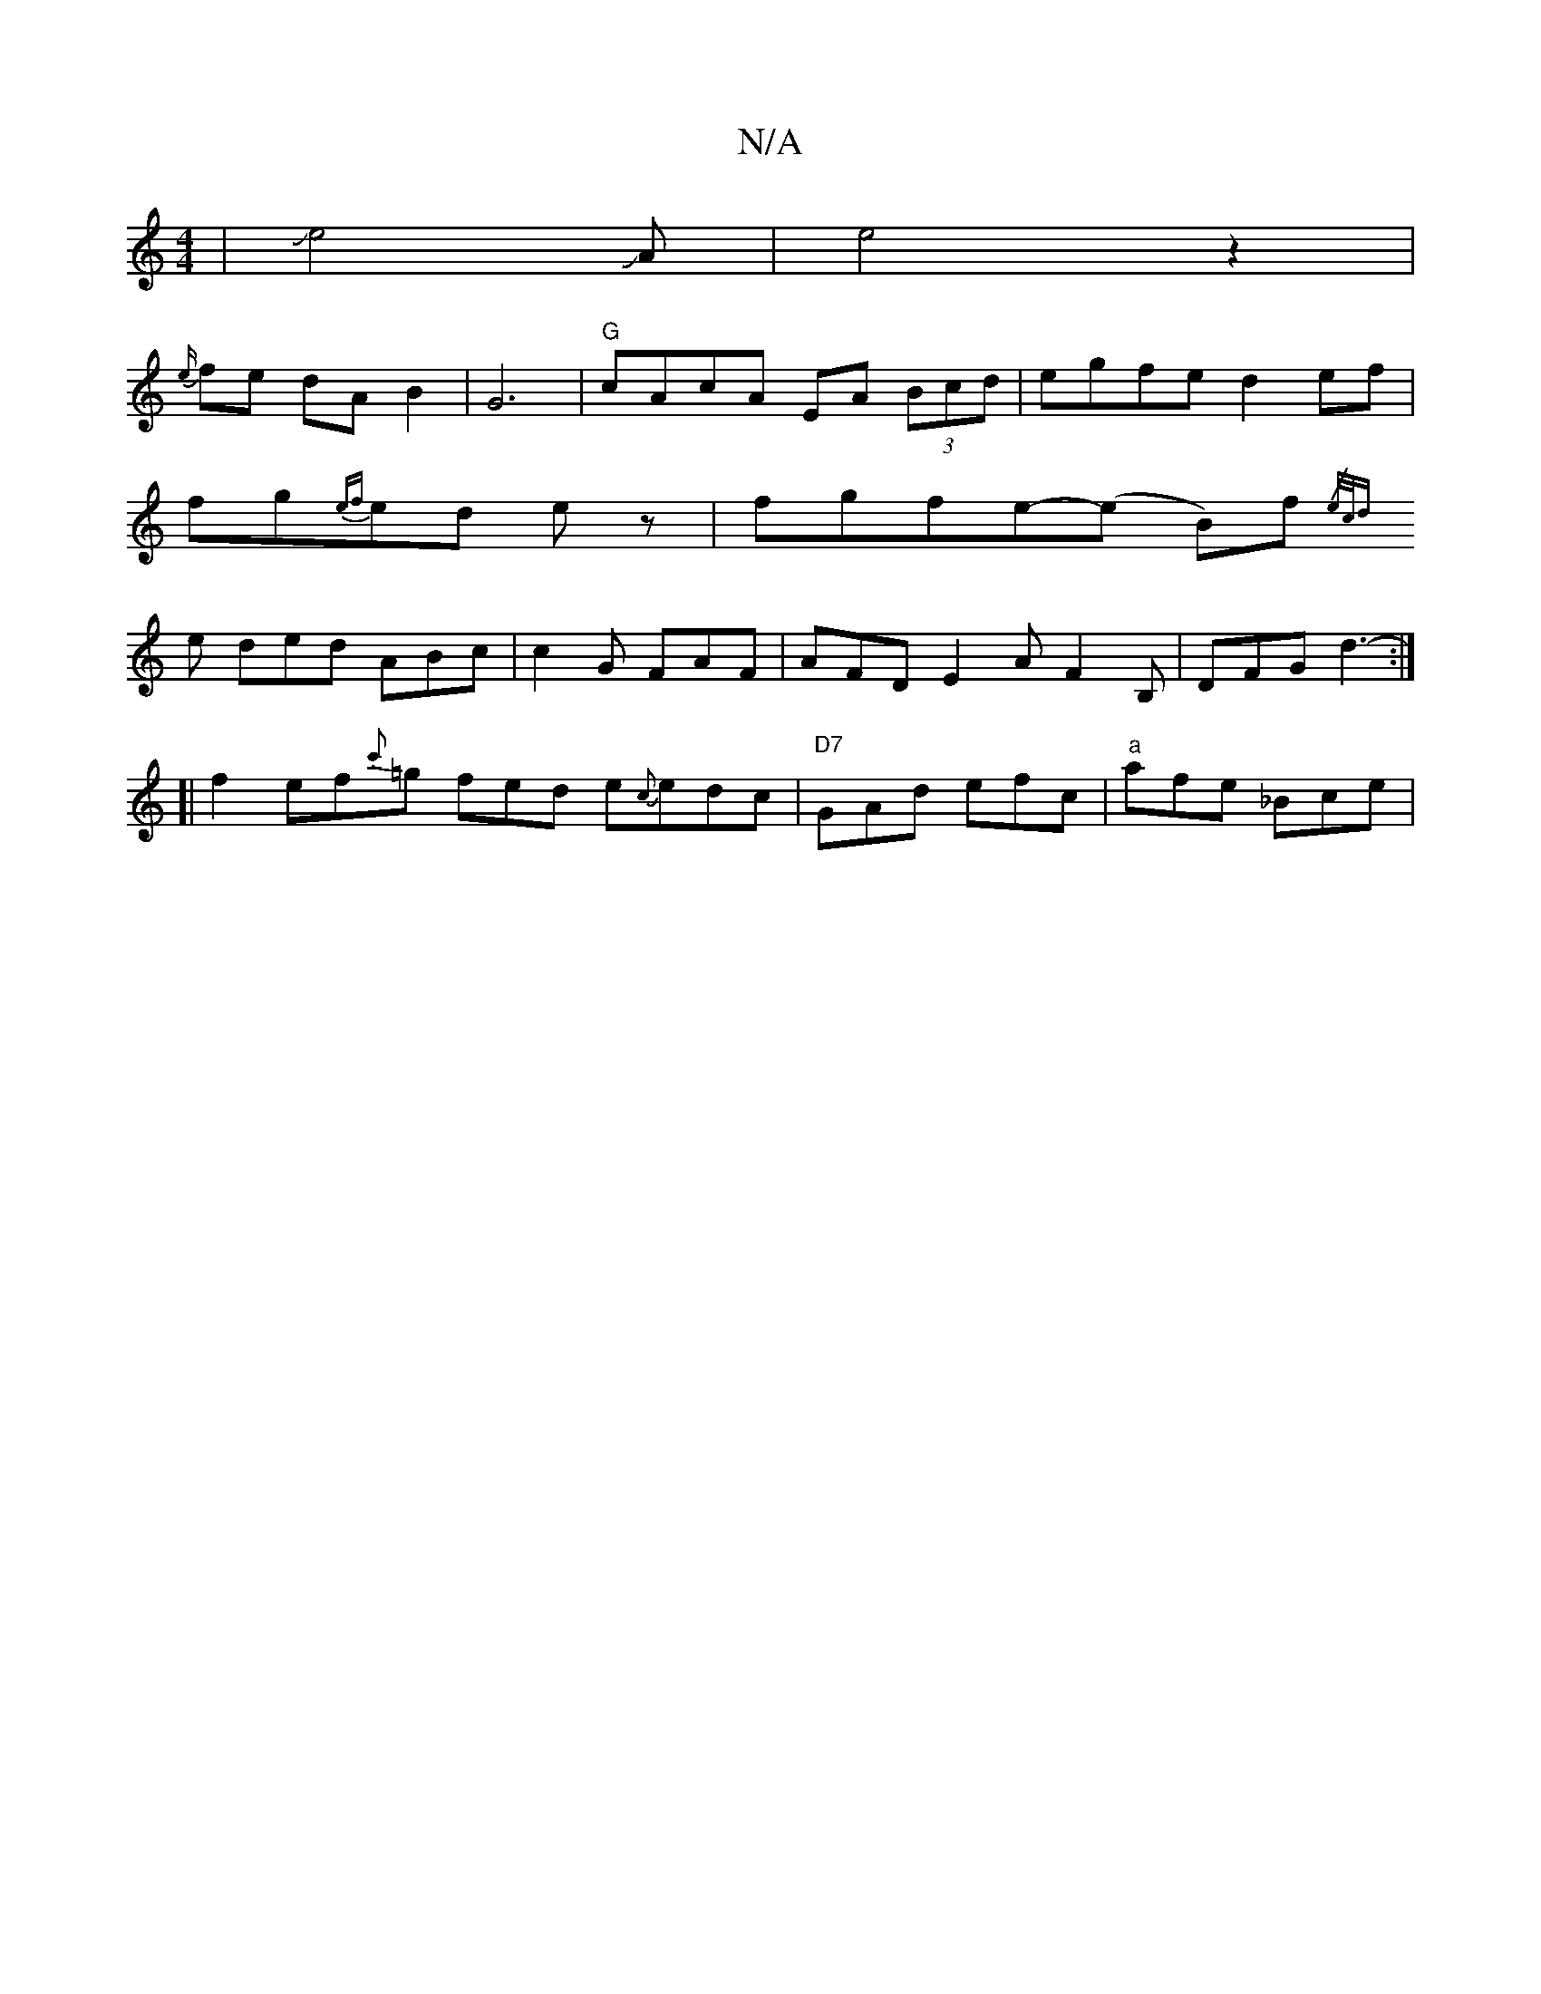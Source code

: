 X:1
T:N/A
M:4/4
R:N/A
K:Cmajor
|JJe4JA-|e4z2|
{e/}fe dA B2 | G6|"G"cAcA EA (3Bcd|egfe d2ef|
fg{ef}ed ez | fgfe-(e B)f{/e/c/d |
ye ded ABc | c2 G FAF | AFD E2A F2 B, | DFG d3- :|
[| f2 ef{c'}=g fed e{c}edc| "D7"GAd efc|"a"afe _Bce |